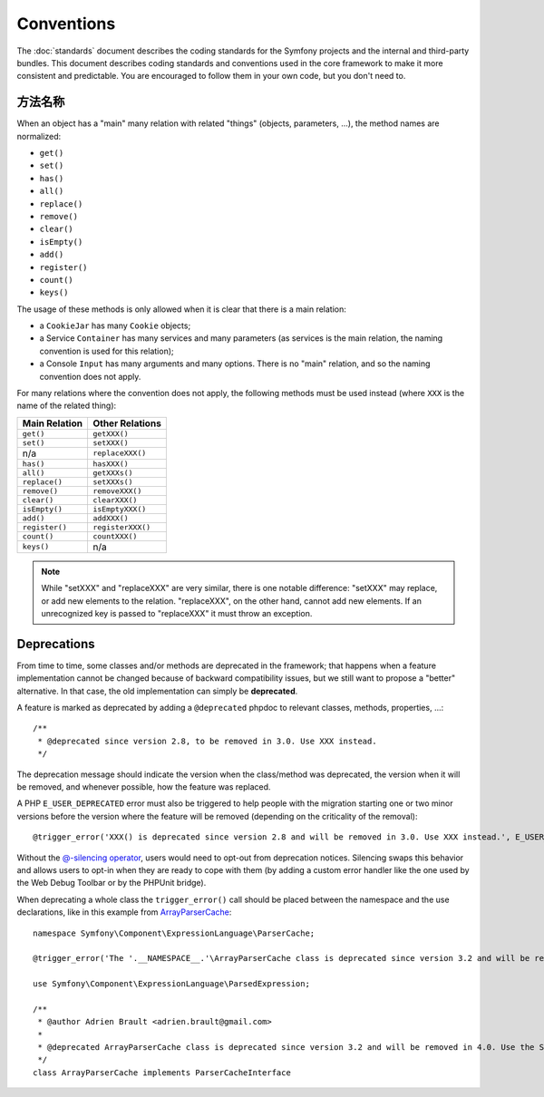 Conventions
===========

The :doc:`standards` document describes the coding standards for the Symfony
projects and the internal and third-party bundles. This document describes
coding standards and conventions used in the core framework to make it more
consistent and predictable. You are encouraged to follow them in your own
code, but you don't need to.

方法名称
------------

When an object has a "main" many relation with related "things"
(objects, parameters, ...), the method names are normalized:

* ``get()``
* ``set()``
* ``has()``
* ``all()``
* ``replace()``
* ``remove()``
* ``clear()``
* ``isEmpty()``
* ``add()``
* ``register()``
* ``count()``
* ``keys()``

The usage of these methods is only allowed when it is clear that there
is a main relation:

* a ``CookieJar`` has many ``Cookie`` objects;

* a Service ``Container`` has many services and many parameters (as services
  is the main relation, the naming convention is used for this relation);

* a Console ``Input`` has many arguments and many options. There is no "main"
  relation, and so the naming convention does not apply.

For many relations where the convention does not apply, the following methods
must be used instead (where ``XXX`` is the name of the related thing):

+----------------+-------------------+
| Main Relation  | Other Relations   |
+================+===================+
| ``get()``      | ``getXXX()``      |
+----------------+-------------------+
| ``set()``      | ``setXXX()``      |
+----------------+-------------------+
| n/a            | ``replaceXXX()``  |
+----------------+-------------------+
| ``has()``      | ``hasXXX()``      |
+----------------+-------------------+
| ``all()``      | ``getXXXs()``     |
+----------------+-------------------+
| ``replace()``  | ``setXXXs()``     |
+----------------+-------------------+
| ``remove()``   | ``removeXXX()``   |
+----------------+-------------------+
| ``clear()``    | ``clearXXX()``    |
+----------------+-------------------+
| ``isEmpty()``  | ``isEmptyXXX()``  |
+----------------+-------------------+
| ``add()``      | ``addXXX()``      |
+----------------+-------------------+
| ``register()`` | ``registerXXX()`` |
+----------------+-------------------+
| ``count()``    | ``countXXX()``    |
+----------------+-------------------+
| ``keys()``     | n/a               |
+----------------+-------------------+

.. note::

    While "setXXX" and "replaceXXX" are very similar, there is one notable
    difference: "setXXX" may replace, or add new elements to the relation.
    "replaceXXX", on the other hand, cannot add new elements. If an unrecognized
    key is passed to "replaceXXX" it must throw an exception.

.. _contributing-code-conventions-deprecations:

Deprecations
------------

From time to time, some classes and/or methods are deprecated in the
framework; that happens when a feature implementation cannot be changed
because of backward compatibility issues, but we still want to propose a
"better" alternative. In that case, the old implementation can simply be
**deprecated**.

A feature is marked as deprecated by adding a ``@deprecated`` phpdoc to
relevant classes, methods, properties, ...::

    /**
     * @deprecated since version 2.8, to be removed in 3.0. Use XXX instead.
     */

The deprecation message should indicate the version when the class/method was
deprecated, the version when it will be removed, and whenever possible, how
the feature was replaced.

A PHP ``E_USER_DEPRECATED`` error must also be triggered to help people with
the migration starting one or two minor versions before the version where the
feature will be removed (depending on the criticality of the removal)::

    @trigger_error('XXX() is deprecated since version 2.8 and will be removed in 3.0. Use XXX instead.', E_USER_DEPRECATED);

Without the `@-silencing operator`_, users would need to opt-out from deprecation
notices. Silencing swaps this behavior and allows users to opt-in when they are
ready to cope with them (by adding a custom error handler like the one used by
the Web Debug Toolbar or by the PHPUnit bridge).

.. _`@-silencing operator`: https://php.net/manual/en/language.operators.errorcontrol.php

When deprecating a whole class the ``trigger_error()`` call should be placed
between the namespace and the use declarations, like in this example from
`ArrayParserCache`_::

    namespace Symfony\Component\ExpressionLanguage\ParserCache;

    @trigger_error('The '.__NAMESPACE__.'\ArrayParserCache class is deprecated since version 3.2 and will be removed in 4.0. Use the Symfony\Component\Cache\Adapter\ArrayAdapter class instead.', E_USER_DEPRECATED);

    use Symfony\Component\ExpressionLanguage\ParsedExpression;

    /**
     * @author Adrien Brault <adrien.brault@gmail.com>
     *
     * @deprecated ArrayParserCache class is deprecated since version 3.2 and will be removed in 4.0. Use the Symfony\Component\Cache\Adapter\ArrayAdapter class instead.
     */
    class ArrayParserCache implements ParserCacheInterface

.. _`ArrayParserCache`: https://github.com/symfony/symfony/blob/3.2/src/Symfony/Component/ExpressionLanguage/ParserCache/ArrayParserCache.php

